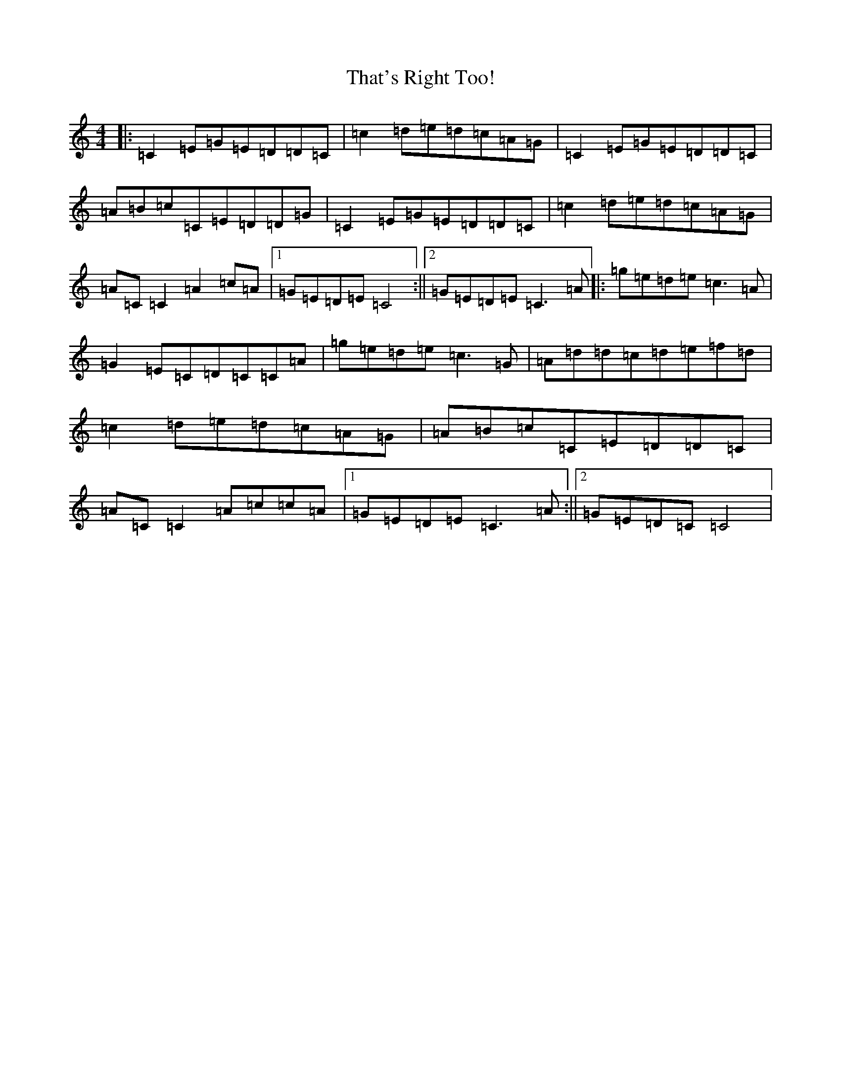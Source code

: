 X: 20914
T: That's Right Too!
S: https://thesession.org/tunes/1703#setting15126
Z: D Major
R: reel
M:4/4
L:1/8
K: C Major
|:=C2=E=G=E=D=D=C|=c2=d=e=d=c=A=G|=C2=E=G=E=D=D=C|=A=B=c=C=E=D=D=G|=C2=E=G=E=D=D=C|=c2=d=e=d=c=A=G|=A=C=C2=A2=c=A|1=G=E=D=E=C4:||2=G=E=D=E=C3=A|:=g=e=d=e=c3=A|=G2=E=C=D=C=C=A|=g=e=d=e=c3=G|=A=d=d=c=d=e=f=d|=c2=d=e=d=c=A=G|=A=B=c=C=E=D=D=C|=A=C=C2=A=c=c=A|1=G=E=D=E=C3=A:||2=G=E=D=C=C4|